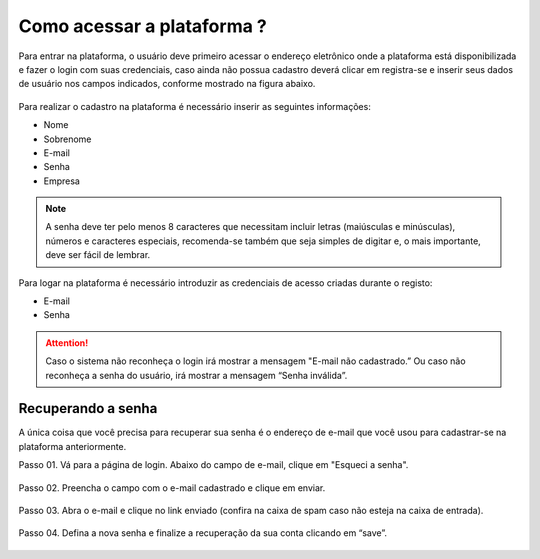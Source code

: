 Como acessar a plataforma ?
=============================

Para entrar na plataforma, o usuário deve primeiro acessar o endereço eletrônico  onde a plataforma 
está disponibilizada e fazer o login com suas credenciais, caso ainda não possua cadastro deverá clicar 
em registra-se e inserir seus dados de usuário nos campos indicados, conforme mostrado na figura abaixo.

.. figure:: images/v01.png
    :width: 100%
    :align: center

Para realizar o cadastro na plataforma é necessário inserir as seguintes informações: 

- Nome
- Sobrenome 
- E-mail 
- Senha 
- Empresa 

.. note::
 A senha deve ter pelo menos 8 caracteres que necessitam incluir letras (maiúsculas e minúsculas), números e caracteres especiais, recomenda-se também que seja simples de digitar e, o mais importante, deve ser fácil de lembrar.


.. figure:: images/v02.png
    :width: 100%
    :align: center

Para logar na plataforma é necessário introduzir as credenciais de acesso criadas durante o registo:

- E-mail 
- Senha 

.. attention::
  Caso o sistema não reconheça o login irá mostrar a mensagem "E-mail não cadastrado.” Ou caso não reconheça a senha do usuário, irá mostrar a mensagem “Senha inválida”. 


Recuperando a senha
----------------------

A única coisa que você precisa para recuperar sua senha é o endereço de e-mail que você usou para cadastrar-se na plataforma anteriormente. 

Passo 01. Vá para a página de login. Abaixo do campo de e-mail, clique em  "Esqueci a senha".

.. figure:: images/v02.png
    :width: 100%
    :align: center

Passo 02. Preencha o campo com o e-mail cadastrado e clique em enviar. 

.. figure:: images/v03.png
    :width: 100%
    :align: center



Passo 03. Abra o e-mail e clique no link enviado (confira na caixa de spam caso não esteja na caixa de entrada).

.. figure:: images/v04.png
    :width: 100%
    :align: center


Passo 04. Defina a nova senha e finalize a recuperação da sua conta clicando em “save”.


.. figure:: images/v05.png
    :width: 100%
    :align: center

